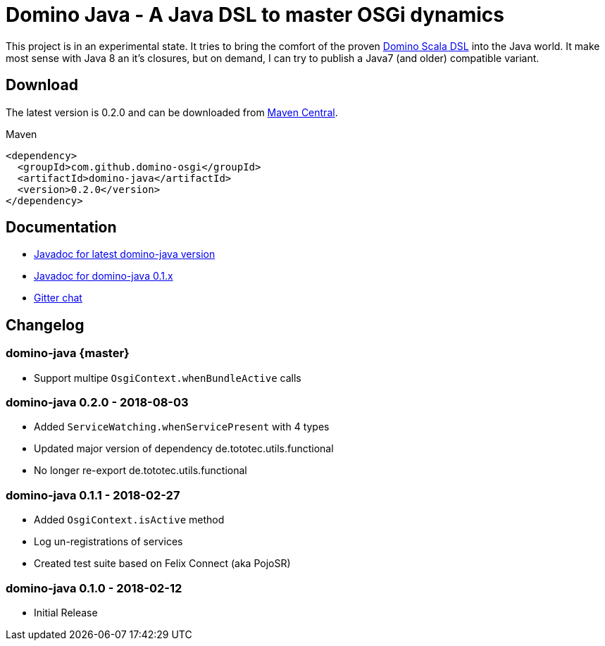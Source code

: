 = Domino Java - A Java DSL to master OSGi dynamics
:latest-version: 0.2.0

ifdef::env-github[]
image:https://travis-ci.org/domino-osgi/domino-java.svg?branch=master["Travis CI Build Status", link="https://travis-ci.org/domino-osgi/domino-java"]
image:https://badges.gitter.im/Join%20Chat.svg["Gitter chat", link="https://gitter.im/domino-osgi/domino-java"]
endif::[]

This project is in an experimental state.
It tries to bring the comfort of the proven https://github.com/domino-osgi/domino[Domino Scala DSL] into the Java world.
It make most sense with Java 8 an it's closures, but on demand, I can try to publish a Java7 (and older) compatible variant.

== Download

The latest version is {latest-version} and can be downloaded from http://search.maven.org/#search|ga|1|g%3A%22com.github.domino-osgi%22[Maven Central].

Maven::
[source,xml,subs="attributes,verbatim"]
----
<dependency>
  <groupId>com.github.domino-osgi</groupId>
  <artifactId>domino-java</artifactId>
  <version>{latest-version}</version>
</dependency>
----

== Documentation

* https://domino-osgi.github.io/domino-java/javadoc/current[Javadoc for latest domino-java version]
* https://domino-osgi.github.io/domino-java/javadoc/0.1.x/[Javadoc for domino-java 0.1.x]
* https://gitter.im/domino-osgi/domino-java[Gitter chat]

== Changelog

=== domino-java {master}

* Support multipe `OsgiContext.whenBundleActive` calls

=== domino-java 0.2.0 - 2018-08-03

* Added `ServiceWatching.whenServicePresent` with 4 types
* Updated major version of dependency de.tototec.utils.functional
* No longer re-export de.tototec.utils.functional

=== domino-java 0.1.1 - 2018-02-27

* Added `OsgiContext.isActive` method
* Log un-registrations of services
* Created test suite based on Felix Connect (aka PojoSR)

=== domino-java 0.1.0 - 2018-02-12

* Initial Release
